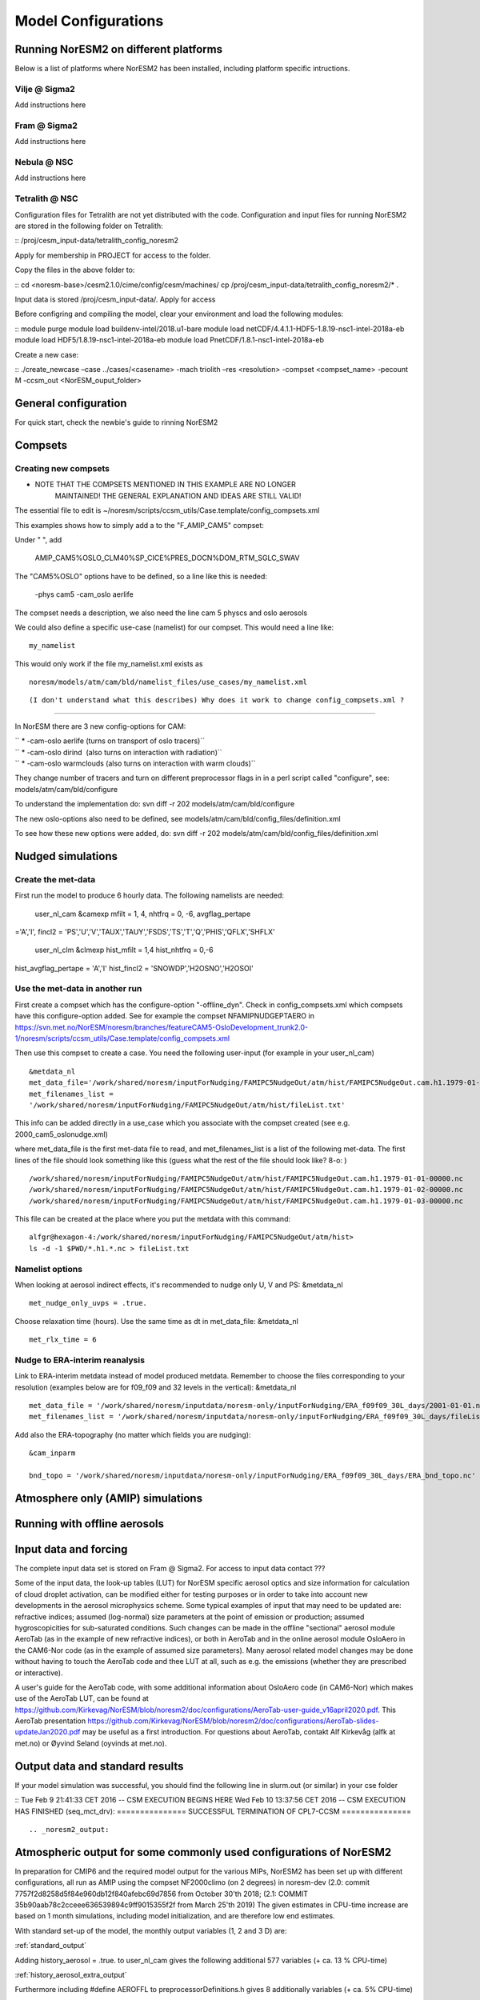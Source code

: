 .. _configurations:

Model Configurations
====================

Running NorESM2 on different platforms
''''''''''''''''''''''''''''''''''''''

Below is a list of platforms where NorESM2 has been installed, including platform specific intructions. 

Vilje @ Sigma2
^^^^^^^^^^^^^^
Add instructions here

Fram @ Sigma2
^^^^^^^^^^^^^
Add instructions here

Nebula @ NSC
^^^^^^^^^^^^
Add instructions here

Tetralith @ NSC
^^^^^^^^^^^^^^^

Configuration files for Tetralith are not yet distributed with the code. Configuration and input files for running NorESM2 are stored in the following folder on Tetralith:

::
/proj/cesm_input-data/tetralith_config_noresm2
::

Apply for membership in PROJECT for access to the folder.

Copy the files in the above folder to:

::
cd <noresm-base>/cesm2.1.0/cime/config/cesm/machines/
cp /proj/cesm_input-data/tetralith_config_noresm2/* .
::

Input data is stored /proj/cesm_input-data/. Apply for access 

Before configring and compiling the model, clear your environment and load the following modules:


::
module purge 
module load buildenv-intel/2018.u1-bare 
module load netCDF/4.4.1.1-HDF5-1.8.19-nsc1-intel-2018a-eb 
module load HDF5/1.8.19-nsc1-intel-2018a-eb 
module load PnetCDF/1.8.1-nsc1-intel-2018a-eb
::

Create a new case:

::
./create_newcase –case ../cases/<casename> -mach triolith –res <resolution> -compset <compset_name> -pecount M -ccsm_out <NorESM_ouput_folder>
::


General configuration
'''''''''''''''''''''
For quick start, check the newbie's guide to rinning NorESM2


Compsets
''''''''

Creating new compsets
^^^^^^^^^^^^^^^^^^^^^
-  NOTE THAT THE COMPSETS MENTIONED IN THIS EXAMPLE ARE NO LONGER
      MAINTAINED! THE GENERAL EXPLANATION AND IDEAS ARE STILL VALID!

The essential file to edit is
~/noresm/scripts/ccsm_utils/Case.template/config_compsets.xml

This examples shows how to simply add a to the "F_AMIP_CAM5" compset:

Under " ", add

 AMIP_CAM5%OSLO_CLM40%SP_CICE%PRES_DOCN%DOM_RTM_SGLC_SWAV

The "CAM5%OSLO" options have to be defined, so a line like this is
needed:

 -phys cam5 -cam_oslo aerlife

The compset needs a description, we also need the line cam 5 physcs and
oslo aerosols

We could also define a specific use-case (namelist) for our compset.
This would need a line like:

::

  my_namelist 

::

This would only work if the file my_namelist.xml exists as

::

  noresm/models/atm/cam/bld/namelist_files/use_cases/my_namelist.xml
::
  
(I don't understand what this describes) Why does it work to change config_compsets.xml ?
''''''''''''''''''''''''''''''''''''''''''''''''

In NorESM there are 3 new config-options for CAM:

| `` * -cam-oslo aerlife (turns on transport of oslo tracers)``
| `` * -cam-oslo dirind  (also turns on interaction with radiation)``
| `` * -cam-oslo warmclouds (also turns on interaction with warm clouds)``

They change number of tracers and turn on different preprocessor flags
in in a perl script called "configure", see:
models/atm/cam/bld/configure

To understand the implementation do: svn diff -r 202
models/atm/cam/bld/configure

The new oslo-options also need to be defined, see
models/atm/cam/bld/config_files/definition.xml

To see how these new options were added, do: svn diff -r 202
models/atm/cam/bld/config_files/definition.xml
 

Nudged simulations
''''''''''''''''''

Create the met-data
^^^^^^^^^^^^^^^^^^^

First run the model to produce 6 hourly data. The following namelists
are needed:

 user_nl_cam &camexp mfilt = 1, 4, nhtfrq = 0, -6, avgflag_pertape
='A','I', fincl2 =
'PS','U','V','TAUX','TAUY','FSDS','TS','T','Q','PHIS','QFLX','SHFLX'

 user_nl_clm &clmexp hist_mfilt = 1,4 hist_nhtfrq = 0,-6
hist_avgflag_pertape = 'A','I' hist_fincl2 = 'SNOWDP','H2OSNO','H2OSOI'

Use the met-data in another run
^^^^^^^^^^^^^^^^^^^^^^^^^^^^^^^

First create a compset which has the configure-option "-offline_dyn".
Check in config_compsets.xml which compsets have this configure-option
added. See for example the compset NFAMIPNUDGEPTAERO in
https://svn.met.no/NorESM/noresm/branches/featureCAM5-OsloDevelopment_trunk2.0-1/noresm/scripts/ccsm_utils/Case.template/config_compsets.xml

Then use this compset to create a case. You need the following
user-input (for example in your user_nl_cam)

:: 

  &metdata_nl
  met_data_file='/work/shared/noresm/inputForNudging/FAMIPC5NudgeOut/atm/hist/FAMIPC5NudgeOut.cam.h1.1979-01-01-00000.nc'
  met_filenames_list =
  '/work/shared/noresm/inputForNudging/FAMIPC5NudgeOut/atm/hist/fileList.txt'

This info can be added directly in a use_case which you associate with
the compset created (see e.g. 2000_cam5_oslonudge.xml)

where met_data_file is the first met-data file to read, and
met_filenames_list is a list of the following met-data. The first lines
of the file should look something like this (guess what the rest of the
file should look like? 8-o: )

::

  /work/shared/noresm/inputForNudging/FAMIPC5NudgeOut/atm/hist/FAMIPC5NudgeOut.cam.h1.1979-01-01-00000.nc
  /work/shared/noresm/inputForNudging/FAMIPC5NudgeOut/atm/hist/FAMIPC5NudgeOut.cam.h1.1979-01-02-00000.nc
  /work/shared/noresm/inputForNudging/FAMIPC5NudgeOut/atm/hist/FAMIPC5NudgeOut.cam.h1.1979-01-03-00000.nc

This file can be created at the place where you put the metdata with
this command:

::

  alfgr@hexagon-4:/work/shared/noresm/inputForNudging/FAMIPC5NudgeOut/atm/hist>
  ls -d -1 $PWD/*.h1.*.nc > fileList.txt

Namelist options
^^^^^^^^^^^^^^^^

When looking at aerosol indirect effects, it's recommended to nudge only
U, V and PS: &metdata_nl

::

  met_nudge_only_uvps = .true.

Choose relaxation time (hours). Use the same time as dt in
met_data_file: &metdata_nl

::

  met_rlx_time = 6

Nudge to ERA-interim reanalysis
^^^^^^^^^^^^^^^^^^^^^^^^^^^^^^^

Link to ERA-interim metdata instead of model produced metdata. Remember
to choose the files corresponding to your resolution (examples below are
for f09_f09 and 32 levels in the vertical): &metdata_nl

::

  met_data_file = '/work/shared/noresm/inputdata/noresm-only/inputForNudging/ERA_f09f09_30L_days/2001-01-01.nc'
  met_filenames_list = '/work/shared/noresm/inputdata/noresm-only/inputForNudging/ERA_f09f09_30L_days/fileList2001-2015.txt'

Add also the ERA-topography (no matter which fields you are nudging):

:: 

  &cam_inparm

  bnd_topo = '/work/shared/noresm/inputdata/noresm-only/inputForNudging/ERA_f09f09_30L_days/ERA_bnd_topo.nc'



Atmosphere only (AMIP) simulations
''''''''''''''''''''''''''''''''''

Running with offline aerosols
'''''''''''''''''''''''''''''

Input data and forcing
''''''''''''''''''''''
The complete input data set is stored on Fram @ Sigma2. For access to input data contact ???

Some of the input data, the look-up tables (LUT) for NorESM specific aerosol optics and size information for calculation of cloud droplet activation, can be modified either for testing purposes or in order to take into account new developments in the aerosol microphysics scheme. Some typical examples of input that may need to be updated are: refractive indices; assumed (log-normal) size parameters at the point of emission or production; assumed hygroscopicities for sub-saturated conditions. Such changes can be made in the offline "sectional" aerosol module AeroTab (as in the example of new refractive indices), or both in AeroTab and in the online aerosol module OsloAero in the CAM6-Nor code (as in the example of assumed size parameters). Many aerosol related model changes may be done without having to touch the AeroTab code and thee LUT at all, such as e.g. the emissions (whether they are prescribed or interactive).  

A user's guide for the AeroTab code, with some additional information about OsloAero code (in CAM6-Nor) which makes use of the AeroTab LUT, can be found at https://github.com/Kirkevag/NorESM/blob/noresm2/doc/configurations/AeroTab-user-guide_v16april2020.pdf. 
This AeroTab presentation https://github.com/Kirkevag/NorESM/blob/noresm2/doc/configurations/AeroTab-slides-updateJan2020.pdf may be useful as a first introduction. For questions about AeroTab, contakt Alf Kirkevåg (alfk at met.no) or Øyvind Seland (oyvinds at met.no).      


Output data and standard results
''''''''''''''''''''''''''''''''

If your model simulation was successful, you should find the following line in slurm.out (or similar) in your cse folder 

::
Tue Feb 9 21:41:33 CET 2016 -- CSM EXECUTION BEGINS HERE Wed Feb 10 13:37:56 CET 2016 -- CSM EXECUTION HAS FINISHED (seq_mct_drv): =============== SUCCESSFUL TERMINATION OF CPL7-CCSM =============== 
::



.. _noresm2_output:

Atmospheric output for some commonly used configurations of NorESM2
'''''''''''''''''''''''''''''''''''''''''''''''''''''''''''''''''''

In preparation for CMIP6 and the required model output for the various 
MIPs, NorESM2 has been set up with different configurations, all run as 
AMIP using the compset NF2000climo (on 2 degrees) in noresm-dev (2.0: 
commit 7757f2d8258d5f84e960db12f840afebc69d7856 from October 30'th 2018; 
(2.1: COMMIT 35b90aab78c2cceee636539894c9ff9015355f2f from March 25'th 
2019) The given estimates in CPU-time increase are based on 1 month 
simulations, including model initialization, and are therefore low end 
estimates. 

With standard set-up of the model, the monthly output variables (1, 2
and 3 D) are:

:ref:`standard_output`

Adding history_aerosol = .true. to user_nl_cam gives the following
additional 577 variables (+ ca. 13 % CPU-time)

:ref:`history_aerosol_extra_output`

Furthermore including #define AEROFFL to preprocessorDefinitions.h gives
8 additionally variables (+ ca. 5% CPU-time)

:ref:`aeroffl_extra_output`

and when also #define AEROCOM is activated there, we additionally get
the following 149 variables (+ ca. 13% CPU-time)

:ref:`aerocom_extra_output`

Finally, also taking out COSP data (./xmlchange --append
CAM_CONFIG_OPTS='-cosp'), the following 57 output variables (of which 7
are 4 D) are added to the output (+ ca. 10% CPU-time):

:ref:`cosp_extra_output`
